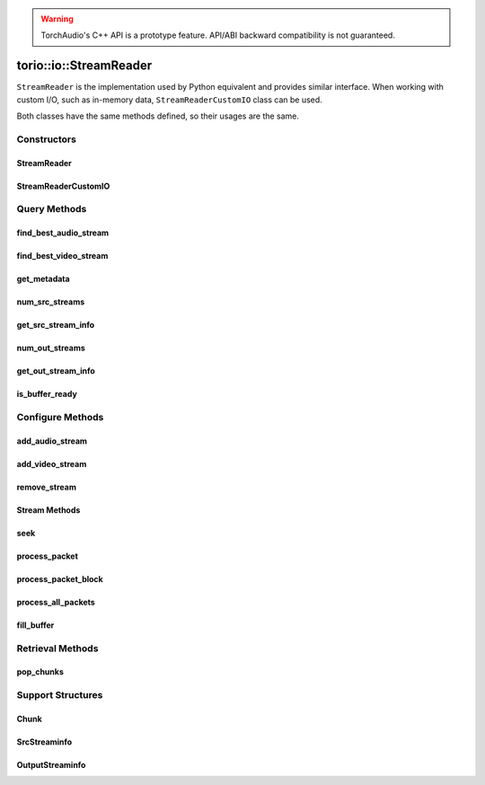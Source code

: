 .. warning::
   TorchAudio's C++ API is a prototype feature.
   API/ABI backward compatibility is not guaranteed.

torio::io::StreamReader
=======================

``StreamReader`` is the implementation used by Python equivalent and provides similar interface.
When working with custom I/O, such as in-memory data, ``StreamReaderCustomIO`` class can be used.

Both classes have the same methods defined, so their usages are the same.

Constructors
------------

StreamReader
^^^^^^^^^^^^

.. doxygenclass:: torio::io::StreamReader

.. doxygenfunction:: torio::io::StreamReader::StreamReader(const std::string &src, const c10::optional<std::string> &format = {}, const c10::optional<OptionDict> &option = {})

StreamReaderCustomIO
^^^^^^^^^^^^^^^^^^^^

.. doxygenclass:: torio::io::StreamReaderCustomIO

.. doxygenfunction:: torio::io::StreamReaderCustomIO::StreamReaderCustomIO

Query Methods
-------------

find_best_audio_stream
^^^^^^^^^^^^^^^^^^^^^^
.. doxygenfunction:: torio::io::StreamReader::find_best_audio_stream

find_best_video_stream
^^^^^^^^^^^^^^^^^^^^^^
.. doxygenfunction:: torio::io::StreamReader::find_best_video_stream

get_metadata
^^^^^^^^^^^^
.. doxygenfunction:: torio::io::StreamReader::get_metadata

num_src_streams
^^^^^^^^^^^^^^^
.. doxygenfunction:: torio::io::StreamReader::num_src_streams

get_src_stream_info
^^^^^^^^^^^^^^^^^^^

.. doxygenfunction:: torio::io::StreamReader::get_src_stream_info

num_out_streams
^^^^^^^^^^^^^^^

.. doxygenfunction:: torio::io::StreamReader::num_out_streams

get_out_stream_info
^^^^^^^^^^^^^^^^^^^

.. doxygenfunction:: torio::io::StreamReader::get_out_stream_info

is_buffer_ready
^^^^^^^^^^^^^^^

.. doxygenfunction:: torio::io::StreamReader::is_buffer_ready

Configure Methods
-----------------

add_audio_stream
^^^^^^^^^^^^^^^^

.. doxygenfunction:: torio::io::StreamReader::add_audio_stream

add_video_stream
^^^^^^^^^^^^^^^^
.. doxygenfunction:: torio::io::StreamReader::add_video_stream

remove_stream
^^^^^^^^^^^^^
.. doxygenfunction:: torio::io::StreamReader::remove_stream

Stream Methods
^^^^^^^^^^^^^^

seek
^^^^
.. doxygenfunction:: torio::io::StreamReader::seek

process_packet
^^^^^^^^^^^^^^
.. doxygenfunction:: torio::io::StreamReader::process_packet()

process_packet_block
^^^^^^^^^^^^^^^^^^^^
.. doxygenfunction:: torio::io::StreamReader::process_packet_block

process_all_packets
^^^^^^^^^^^^^^^^^^^
.. doxygenfunction:: torio::io::StreamReader::process_all_packets

fill_buffer
^^^^^^^^^^^
.. doxygenfunction:: torio::io::StreamReader::fill_buffer

Retrieval Methods
-----------------

pop_chunks
^^^^^^^^^^

.. doxygenfunction:: torio::io::StreamReader::pop_chunks


Support Structures
------------------

Chunk
^^^^^

.. container:: py attribute

   .. doxygenstruct:: torio::io::Chunk
      :members:

SrcStreaminfo
^^^^^^^^^^^^^

.. container:: py attribute

   .. doxygenstruct:: torio::io::SrcStreamInfo
      :members:

OutputStreaminfo
^^^^^^^^^^^^^^^^

.. container:: py attribute

   .. doxygenstruct:: torio::io::OutputStreamInfo
      :members:
